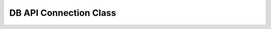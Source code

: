 DB API Connection Class
=======================

.. py:module:: attachdb

.. py:class:: Connection(host, port=3306, user='', password='', database='', autocommit=False)

   :param str host: The hostname to the server or path to Unix Domain Socket
   :param int port: The port number for the server or ``0`` for Unix Domain Socket
   :param str user: The username for the server
   :param str password: The password for the server
   :param str database: The default database for the connection
   :param bool autocommit: Enable/disable autocommit (``None`` for server default)

   .. py:method:: autocommit(setting)

      Enables/disables autocommit for the connection

      :param bool setting: ``True`` to enable, ``False`` to disable

   .. py:method:: commit()

      Commit a transaction

   .. py:method:: rollback()

      Roll back a transaction

   .. py:method:: close()

      Close the connection

   .. py:method:: cursor()

      Create a new cursor for the connection to execute queries

      :return: The new cursor
      :rtype: Cursor
